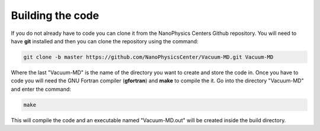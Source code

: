 Building the code
=================

If you do not already have to code you can clone it from the NanoPhysics Centers Github repository.
You will need to have **git** installed and then you can clone the repository using the command:

.. code-block:: console

   git clone -b master https://github.com/NanoPhysicsCenter/Vacuum-MD.git Vacuum-MD

Where the last "Vacuum-MD" is the name of the directory you want to create and store the code in.
Once you have to code you will need the GNU Fortran compiler (**gfortran**) and **make** to compile the it.
Go into the directory "Vacuum-MD" and enter the command:

.. code-block:: console

   make

This will compile the code and an executable named "Vacuum-MD.out" will be created inside the build directory.

.. index:: build, make, git, compiler, gfortran, github
